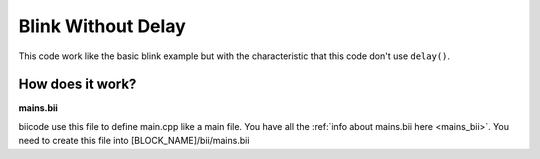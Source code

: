 Blink Without Delay
===================

This code work like the basic blink example but with the characteristic that this code don't use ``delay()``.

How does it work?
-----------------

**mains.bii**

biicode use this file to define main.cpp like a main file. You have all the :ref:`info about mains.bii here <mains_bii>`. You need to create this file into [BLOCK_NAME]/bii/mains.bii

.. code-block:: text
	:linenos:

	main.cpp